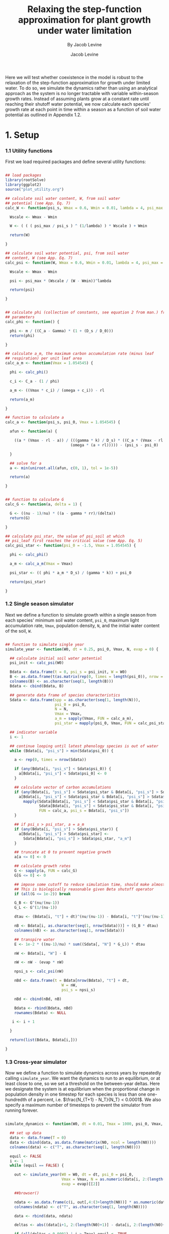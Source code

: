 #+TITLE: Relaxing the step-function approximation for plant growth under water limitation
#+SUBTITLE: By Jacob Levine
#+AUTHOR: Jacob Levine
#+HTML_HEAD: <link rel="stylesheet" type="text/css" href="rethink.css" />
#+OPTIONS: num:nil html-style:nil toc:nil



Here we will test whether coexistence in the model is robust to the relaxation of the step-function approximation for growth under limited water. To do so, we simulate the dynamics rather than using an analytical approach as the system is no longer tractable with variable within-season growth rates. Instead of assuming plants grow at a constant rate until reaching their shutoff water potential, we now calculate each species' growth rate at each point in time within a season as a function of soil water potential as outlined in Appendix 1.2.

* 1. Setup

*** 1.1 Utility functions

First we load required packages and define several utility functions:

#+BEGIN_SRC R :session :results none

## load packages
library(rootSolve)
library(ggplot2)
source("plot_utility.org")

## calculate soil water content, W, from soil water
## potential (see App. Eq. 7)
calc_W <- function(psi_s, Wmax = 0.6, Wmin = 0.01, lambda = 4, psi_max = -0.05) {

  Wscale <- Wmax - Wmin

  W <- ( ( ( psi_max / psi_s ) ^ (1/lambda) ) * Wscale ) + Wmin

  return(W)

}

## calculate soil water potential, psi, from soil water
## content, W (see App. Eq. 7)
calc_psi <- function(W, Wmax = 0.6, Wmin = 0.01, lambda = 4, psi_max = -0.05) {

  Wscale <- Wmax - Wmin

  psi <- psi_max * (Wscale / (W - Wmin))^lambda

  return(psi)

}


## calculate phi (collection of constants, see equation 2 from man.) from
## parameters
calc_phi <- function() {

  phi <- m / ((C_a - Gamma) * (1 + (D_s / D_0)))
  return(phi)

}

## calculate a_m, the maximum carbon accumulation rate (minus leaf
## respiration) per unit leaf area
calc_a_m <- function(Vmax = 1.054545) {

  phi <- calc_phi()

  c_i <- C_a - (1 / phi)

  a_m <- ((Vmax * c_i) / (omega + c_i)) - rl

  return(a_m)

}

## function to calculate a
calc_a <- function(psi_s, psi_0, Vmax = 1.054545) {

  afun <- function(a) {

    ((a * (Vmax - rl - a)) / (((gamma * k) / D_s) * ((C_a * (Vmax - rl - a)) -
                             (omega * (a + rl))))) - (psi_s - psi_0)

  }

  ## solve for a
  a <- min(uniroot.all(afun, c(0, 1), tol = 1e-5))

  return(a)

}


## function to calculate G
calc_G <- function(a, delta = 1) {

  G <- ((nu - 1)/nu) * ((a - gamma * rr)/(delta))
  return(G)

}

## calculate psi_star, the value of psi_soil at which
## psi_leaf first reaches the critical value (see App. Eq. 5)
calc_psi_star <- function(psi_0 = -1.5, Vmax = 1.054545) {

  phi <- calc_phi()

  a_m <- calc_a_m(Vmax = Vmax)

  psi_star <- (( phi * a_m * D_s) / (gamma * k)) + psi_0

  return(psi_star)

}

#+END_SRC

*** 1.2 Single season simulator

Next we define a function to simulate growth within a single season from each
species' minimum soil water content, =psi_0=, maximum light accumulation rate,
=Vmax=, population density, =N=, and the initial water content of the soil, =W=.

#+BEGIN_SRC R :session :results none

## function to simulate single year
simulate_year <- function(W0, dt = 0.25, psi_0, Vmax, N, evap = 0) {

  ## calculate initial soil water potential
  psi_init <- calc_psi(W0)

  Bdata <- data.frame(t = 0, psi_s = psi_init, W = W0)
  B <- as.data.frame(t(as.matrix(rep(0, times = length(psi_0)), nrow = 1)))
  colnames(B) <- as.character(seq(1, length(B)))
  Bdata <- cbind(Bdata, B)

  ## generate data frame of species characteristics
  Sdata <- data.frame(spp = as.character(seq(1, length(N))),
                      psi_0 = psi_0,
                      N = N,
                      Vmax = Vmax,
                      a_m = sapply(Vmax, FUN = calc_a_m),
                      psi_star = mapply(psi_0, Vmax, FUN = calc_psi_star))

  ## indicator variable
  i <- 1

  ## continue looping until latest phenology species is out of water
  while (Bdata[i, "psi_s"] > min(Sdata$psi_0)) {

    a <- rep(0, times = nrow(Sdata))

    if (any(Bdata[i, "psi_s"] < Sdata$psi_0)) {
      a[Bdata[i, "psi_s"] < Sdata$psi_0] <- 0
    }

    ## calculate vector of carbon accumulations
    if (any(Bdata[i, "psi_s"] < Sdata$psi_star & Bdata[i, "psi_s"] > Sdata$psi_0)) {
      a[Bdata[i, "psi_s"] < Sdata$psi_star & Bdata[i, "psi_s"] > Sdata$psi_0] <-
        mapply(Sdata[Bdata[i, "psi_s"] < Sdata$psi_star & Bdata[i, "psi_s"] > Sdata$psi_0, "psi_0"],
               Sdata[Bdata[i, "psi_s"] < Sdata$psi_star & Bdata[i, "psi_s"] > Sdata$psi_0, "Vmax"],
               FUN = calc_a, psi_s = Bdata[i, "psi_s"])
    }

    ## if psi_s > psi_star, a = a_m
    if (any(Bdata[i, "psi_s"] > Sdata$psi_star)) {
      a[Bdata[i, "psi_s"] > Sdata$psi_star] <-
        Sdata[Bdata[i, "psi_s"] > Sdata$psi_star, "a_m"]
    }

    ## truncate at 0 to prevent negative growth
    a[a <= 0] <- 0

    ## calculate growth rates
    G <- sapply(a, FUN = calc_G)
    G[G <= 0] <- 0

    ## impose some cutoff to reduce simulation time, should make almost no difference.
    ## This is biologically reasonable given Beta shutoff operator
    if (all(G <= 1e-2)) break

    G_B <- G^(nu/(nu-1))
    G_L <- G^(1/(nu-1))

    dtau <- (Bdata[i, "t"] + dt)^(nu/(nu-1)) - Bdata[i, "t"]^(nu/(nu-1))

    nB <- Bdata[i, as.character(seq(1, nrow(Sdata)))] + (G_B * dtau)
    colnames(nB) <- as.character(seq(1, nrow(Sdata)))

    ## transpire water
    E <- 1e-2 * ((nu-1)/nu) * sum((Sdata[, "N"] * G_L)) * dtau

    nW <- Bdata[i, "W"] - E

    nW <- nW - (evap * nW)

    npsi_s <- calc_psi(nW)

    nBd <- data.frame(t = Bdata[nrow(Bdata), "t"] + dt,
                         W = nW,
                         psi_s = npsi_s)

    nBd <- cbind(nBd, nB)

    Bdata <- rbind(Bdata, nBd)
    rownames(Bdata) <- NULL

   i <- i + 1

  }

  return(list(Bdata, Bdata[i,]))

}

#+END_SRC

*** 1.3 Cross-year simulator

Now we define a function to simulate dynamics across years by repeatedly calling
=simulate_year=. We want the dynamics to run to an equilibrium, or at least
close to one, so we set a threshold on the between-year deltas. Here we
designate the system is at equilibrium when the proportional change in
population density in one timestep for each species is less than one
one-hundredth of a percent, i.e. \(\frac{N_{T+1} - N_T}{N_T} < 0.0001\). We also
specify a maximum number of timesteps to prevent the simulator from running
forever.

#+BEGIN_SRC R :session

simulate_dynamics <- function(W0, dt = 0.01, Tmax = 1000, psi_0, Vmax, N0, F, evap = 0) {

  ## set up data
  data <- data.frame(T = 0)
  data <- cbind(data, as.data.frame(matrix(N0, ncol = length(N0))))
  colnames(data) <- c("T", as.character(seq(1, length(N0))))

  equil <- FALSE
  i <- 1
  while (equil == FALSE) {

    out <- simulate_year(W0 = W0, dt = dt, psi_0 = psi_0,
                         Vmax = Vmax, N = as.numeric(data[i, 2:(length(N0)+1)]),
                         evap = evap)[[2]]

    ##browser()

    ndata <- as.data.frame(c(i, out[,4:(3+length(N0))] * as.numeric(data[i, 2:(length(N0)+1)]) * F))
    colnames(ndata) <- c("T", as.character(seq(1, length(N0))))

    data <- rbind(data, ndata)

    deltas <- abs((data[i+1, 2:(length(N0)+1)] - data[i, 2:(length(N0)+1)]) / data[i, 2:(length(N0)+1)])

    if (all(deltas < 0.0001) | i > Tmax) equil <- TRUE
    print(i)
    print(deltas)

    i <- i + 1

  }

  return(data)

}


#+END_SRC

#+RESULTS:

*** 1.4 Defining constants

Next, we define appropriate values for the ecophysiological constants in the model. Here we choose k in order to maximize the "curviness" of the growth function in time. Though the value 0.05 may not be biologically reasonable, we choose it in order to present an especially extreme case to the simulator. This approach should allow us to see whether relaxing the assumption of step-function growth changes the qualitative results of the study.

#+BEGIN_SRC R :session :results none

## define constants
nu <- 1.5       ## allometric constant
k <- 0.05       ## xylem conductivity
a_m <- 0.3      ## maximum rate of carbon accumulation
Gamma <- 50     ##
gamma <- 0.5    ## root shoot ratio
rr <- 0.1       ## root respiration rate
rl <- 0.2       ## leaf respiration rate
C_a <- 400      ## atmospheric carbon concentration
omega <- 450    ## empirical constant
D_s <- 1.5       ## vapor pressure deficit
D_0 <- 1.5       ## empirical constant
m <- 5.6        ## empirical constant

#+END_SRC

* 2. Simulating a community with species evenly-spaced in break-even time

Under the step-function approximation, coexistence is maintained when there is a negatively-sloped, concave up tradeoff between threshold soil water content and break-even time. Without the step-function approximation, the clean relationship between growth rate and time is broken as growth rate, \(G\), is now variable in time. To test the ability of the model to maintain coexistence without the approximation, we still need to draw species from a tradeoff. One possibility is to still define a tradeoff between \(W_i^*\) and \(\tau_i^*\), where \(\tau_i^* = \frac{1}{FG_{max,i}^B}\). Here \(G_{max,i}^B\) is the maximum biomass growth rate of species \(i\), i.e. \(G_{max,i}^B = F(a_{m})\). If we assume this relatinoship, we can still draw species from a tradeoff between \(W_i^*\) and \(\tau_i^*\), then back-calculate the value of \(V_{max}\) that corresponds to \(G_{max,i}^B\).

Though we can choose any functional form for the relationship between break-even time and threshold water content that has the correct characteristics, here we use a negative exponential, as it is simple to parameterize: \(W_i^*(\tau_i^*) = a e^{-b \tau_i^*} + c \). We choose \(a\), \(b\), and \(c\) to get a reasonable relationship between the parameters.

*** 2.1 Choosing species

We start by selecting species which are evenly spaced in break-even time, as this system will go to equilibrium faster than one in which species are drawn randomly (though we also test this case later on). We choose only 15 species as the simulations are computationally cumbersome, though this should help us determine whether coexistence remains common under the relaxed assumptions.

#+BEGIN_SRC R :file tauWplot.svg :session :results output graphics file :exports both

tau <- seq(40, 400, length.out = 15)
tau <- tau[order(tau)] ## order by break-even time
W_tau <- function(tau) 0.3 * exp(-0.01*tau) + 0.2
W <- W_tau(tau) ## calculate W
plot(tau, W, pch = 19) ## check it out

#+END_SRC

#+RESULTS:
[[file:tauWplot.svg]]

 The tradeoff appears reasonable. Now we back-calculate the \(V_{max}\) values for each of these species that will give us the correct relationship.

#+BEGIN_SRC R :session :results output :exports both

## calculate Gs from taus
G_tau <- function(tau, F = 100) G <- 1/(((F*tau)^((nu-1)/nu)))
G <- G_tau(tau)

## calculate carbon accumulation from G
a_G <- function(G, delta = 1) ((nu * delta * G)/(nu-1)) + (gamma * rr)
a <- a_G(G)

Vmax_a <- function(a) {

  phi <- calc_phi()

  c_i <- C_a - (1 / phi)

  Vmax <- (a + rl) * ((omega + c_i)/c_i)

  return(Vmax)

}

Vmax <- Vmax_a(a)
psi_0 <- calc_psi(W)

print(data.frame(Vmax = Vmax, psi_0 = psi_0, row.names = NULL))

#+END_SRC

#+RESULTS:
#+begin_example
        Vmax      psi_0
1  1.1573324 -0.2589670
2  1.0813445 -0.4251974
3  1.0373296 -0.6540066
4  1.0073384 -0.9448710
5  0.9850471 -1.2878556
6  0.9675507 -1.6653665
7  0.9532934 -2.0560916
8  0.9413529 -2.4393978
9  0.9311416 -2.7986379
10 0.9222639 -3.1226953
11 0.9144422 -3.4059504
12 0.9074746 -3.6472757
13 0.9012102 -3.8486795
14 0.8955334 -4.0140203
15 0.8903541 -4.1479945
#+end_example

*** 2.2 Simulating the system

now we simulate the dynamics and plot the results:

#+BEGIN_SRC R :session :eval never

evensim <- simulate_dynamics(W0 = 0.6, Tmax = 1000, psi_0 = psi_0, Vmax = Vmax,
                          N0 = rep(5, length(Vmax)), F = 100, evap = 0)

## re-structure data for plotting
pdata_even <- evensim[,c(1,2)]
colnames(pdata_even) <- c("T", "dens")
pdata_even$spp <- "1"
for(i in 2:length(Vmax)) {

  ndata <- evensim[,c(1,(i+1))]
  colnames(ndata) <- c("T", "dens")
  ndata$spp <- as.character(i)
  pdata_even <- rbind(pdata_even, ndata)

}


write.csv(pdata_even, "simulationoutputlong_even.csv")
write.csv(evensim, "simulationoutputwide_even.csv")

#+END_SRC

#+BEGIN_SRC R :file evensimplot.svg :session :results output graphics file :dir :exports both

pdata_even <- read.csv("simulationoutputlong_even.csv", row.names = NULL)
evensim <- read.csv("simulationoutputwide_even.csv", row.names = NULL)

pdata_even <- pdata_even[,2:ncol(pdata_even)]
evensim <- evensim[,2:ncol(evensim)]

pdata_even$spp <- as.integer(pdata_even$spp)
pdata_even$spp2 <- as.factor(pdata_even$spp)

evensimplot <- ggplot(data = pdata_even, aes(x = T, y = log(dens), color = spp, fill = spp2)) +
  geom_line(size = 1) +
  xlab("time (years)") +
  ylab("log(density)") +
  scale_color_continuous(low = "#9ecae1", high = "#08519c", limits = c(0, 15), breaks = c(0, 15)) +
  theme_jabo() +
  scale_x_continuous(expand = c(0,0))

evensimplot <- second_axis(evensimplot)
evensimplot

#+END_SRC

#+RESULTS:
[[file:evensimplot.svg]]

Here, all species have positive equilibrium densities, and are for the most part ordered by phenology, as they were in the model with the step-function approximation. The only exception appears to be the latest species, which has a higher than expected population density.

So far there is no evidence that breaking the step-function approximation seriously erodes diversity in the model.

*** 2.3 Examining the within-season dynamics

We now examine the within-season dynamics of the system at equilibrium to ensure growth rate varied through time (i.e. the assumption was truly relaxed). To do so we simulate a single season using the "equilibrium" density values from the prior simulation:

#+BEGIN_SRC R :file eqsimplot.svg :session :results output graphics file :dir  :exports both


nspp <- length(Vmax)
yearsim <- simulate_year(W0 = 0.6, dt = 0.01, psi_0 = psi_0[1:nspp], Vmax = Vmax[1:nspp],
                    N = as.numeric(evensim[nrow(evensim), 2:(nspp+1)]), evap = 0)[[1]]


pydata <- yearsim[,c("t","1")]
colnames(pydata) <- c("T", "B")
pydata$spp <- "1"
for(i in 2:nspp) {

    ndata <- yearsim[,c(1,(i+3))]
    colnames(ndata) <- c("T", "B")
    ndata$spp <- as.character(i)
    pydata <- rbind(pydata, ndata)

}

pydata$spp2 <- as.factor(pydata$spp)
pydata$spp <- as.numeric(pydata$spp)

pydata$dB <- NA

for(i in 2:nrow(pydata)) {

  pydata[i, "dB"] <- pydata[i, "B"] - pydata[i-1, "B"]

}

out <- ggplot(data = pydata[pydata$T > 0.01,], aes(x = T, y = B, color = spp, fill = spp2)) +
  geom_line(size = 1) +
  scale_color_continuous(low = "#9ecae1", high = "#08519c", limits = c(0, 15), breaks = c(0, 15)) +
  theme_jabo() +
  ylab("Biomass (kg)") +
  xlab("time") +
  scale_x_continuous(expand = c(0,0))

out <- second_axis(out)
out

#+END_SRC

#+RESULTS:
[[file:eqsimplot.svg]]

Here we see that there is visible variation in growth rate towards the end of each species' growing season -- which results in lower overall growth per season than under a step-function approximation. However, the difference is slight even though we specifically chose parameter values to give us particularly high variability. This provides further support to the appropriateness of the approximation.

Note also that at equilibrium all species finish the growing season at the same biomass. This is because we have chosen a constant fecundity proportion, \(F\), for all species. Therefore end of season biomass for an individual must be equal to \(1/F\) at equilibrium. We mainly did this for convenience of choosing species from a tradeoff. Variation in \(F\) will still end up in the calculation for \(\tau_i^*\) and the results unaffected.


* 3. Simulating a community of species with randomly-drawn break-even times

Next we simulate a community with species whose \(\tau_i^*\)'s are drawn at random.

*** 3.1 Choosing species

#+BEGIN_SRC R :file wtaurand.svg :session :results output graphics file :exports both

set.seed(18)
tau <- runif(15, 40, 400)
tau <- tau[order(tau)]
W <- W_tau(tau)
plot(tau, W, pch = 19) ## looks pretty good

#+END_SRC

#+RESULTS:
[[file:wtaurand.svg]]


#+BEGIN_SRC R :session :results output :exports both

## calculate Gs from taus
G <- G_tau(tau)

## calculate carbon accumulation from G
a <- a_G(G)

Vmax <- Vmax_a(a)
psi_0 <- calc_psi(W)

print(data.frame(Vmax = Vmax, psi_0 = psi_0, row.names = NULL))

#+END_SRC

*** 3.2 Simulating the system

#+BEGIN_SRC R :session :eval never

randsim <- simulate_dynamics(W0 = 0.6, Tmax = 2000, psi_0 = psi_0, Vmax = Vmax,
                           N0 = rep(5, length(Vmax)), F = 100, evap = 0)

#+END_SRC

#+BEGIN_SRC R :session :eval never

randpdata <- randsim[,c(1,2)]
colnames(randpdata) <- c("T", "dens")
randpdata$spp <- "1"
for(i in 2:length(Vmax)) {

  ndata <- randsim[,c(1,(i+1))]
  colnames(ndata) <- c("T", "dens")
  ndata$spp <- as.character(i)
  randpdata <- rbind(randpdata, ndata)

}

write.csv(randpdata, "simulationoutputlong_rand.csv")
write.csv(randsim, "simulationoutputwide_rand.csv")

#+END_SRC

#+BEGIN_SRC R :file randsimplot.svg :session :results output graphics file :dir :exports both

randpdata <- read.csv("simulationoutputlong_rand.csv")
randsim <- read.csv("simulationoutputwide_rand.csv")

randpdata$spp <- as.integer(randpdata$spp)
randpdata$spp2 <- as.factor(randpdata$spp)


ggplot(data = randpdata, aes(x = T, y = log(dens), color = spp, fill = spp2)) +
  geom_line(size = 1) +
  scale_color_continuous(low = "#9ecae1", high = "#08519c", limits = c(0, 15), breaks = c(0, 15)) +
  theme_jabo() +
  ylim(c(-5, NA)) +
  scale_x_continuous(expand = c(0,0), limits = c(0, 1000))


#+END_SRC

#+RESULTS:
[[file:randsimplot.svg]]

Here, all but one species reach a positive equilibrium population density. The one species that doesn't, species 2, never actually goes extinct in this simulation but decreases linearly in log space, indicating it is approaching 0 density.

Though we do get an extinction in this case, the ability of 14 of 15 species to coexist indicates that coexistence in our simplified model is not dependent on the step-function approximation of plant growth under water limitation. We cannot of course test the ability of the un-approximated model to produce unlimited coexistence, though the ease at which 14 species coexist when drawn from a tradeoff similar to the one which allows unlimited coexistence in the approximated model suggests high diversity is still possible.
